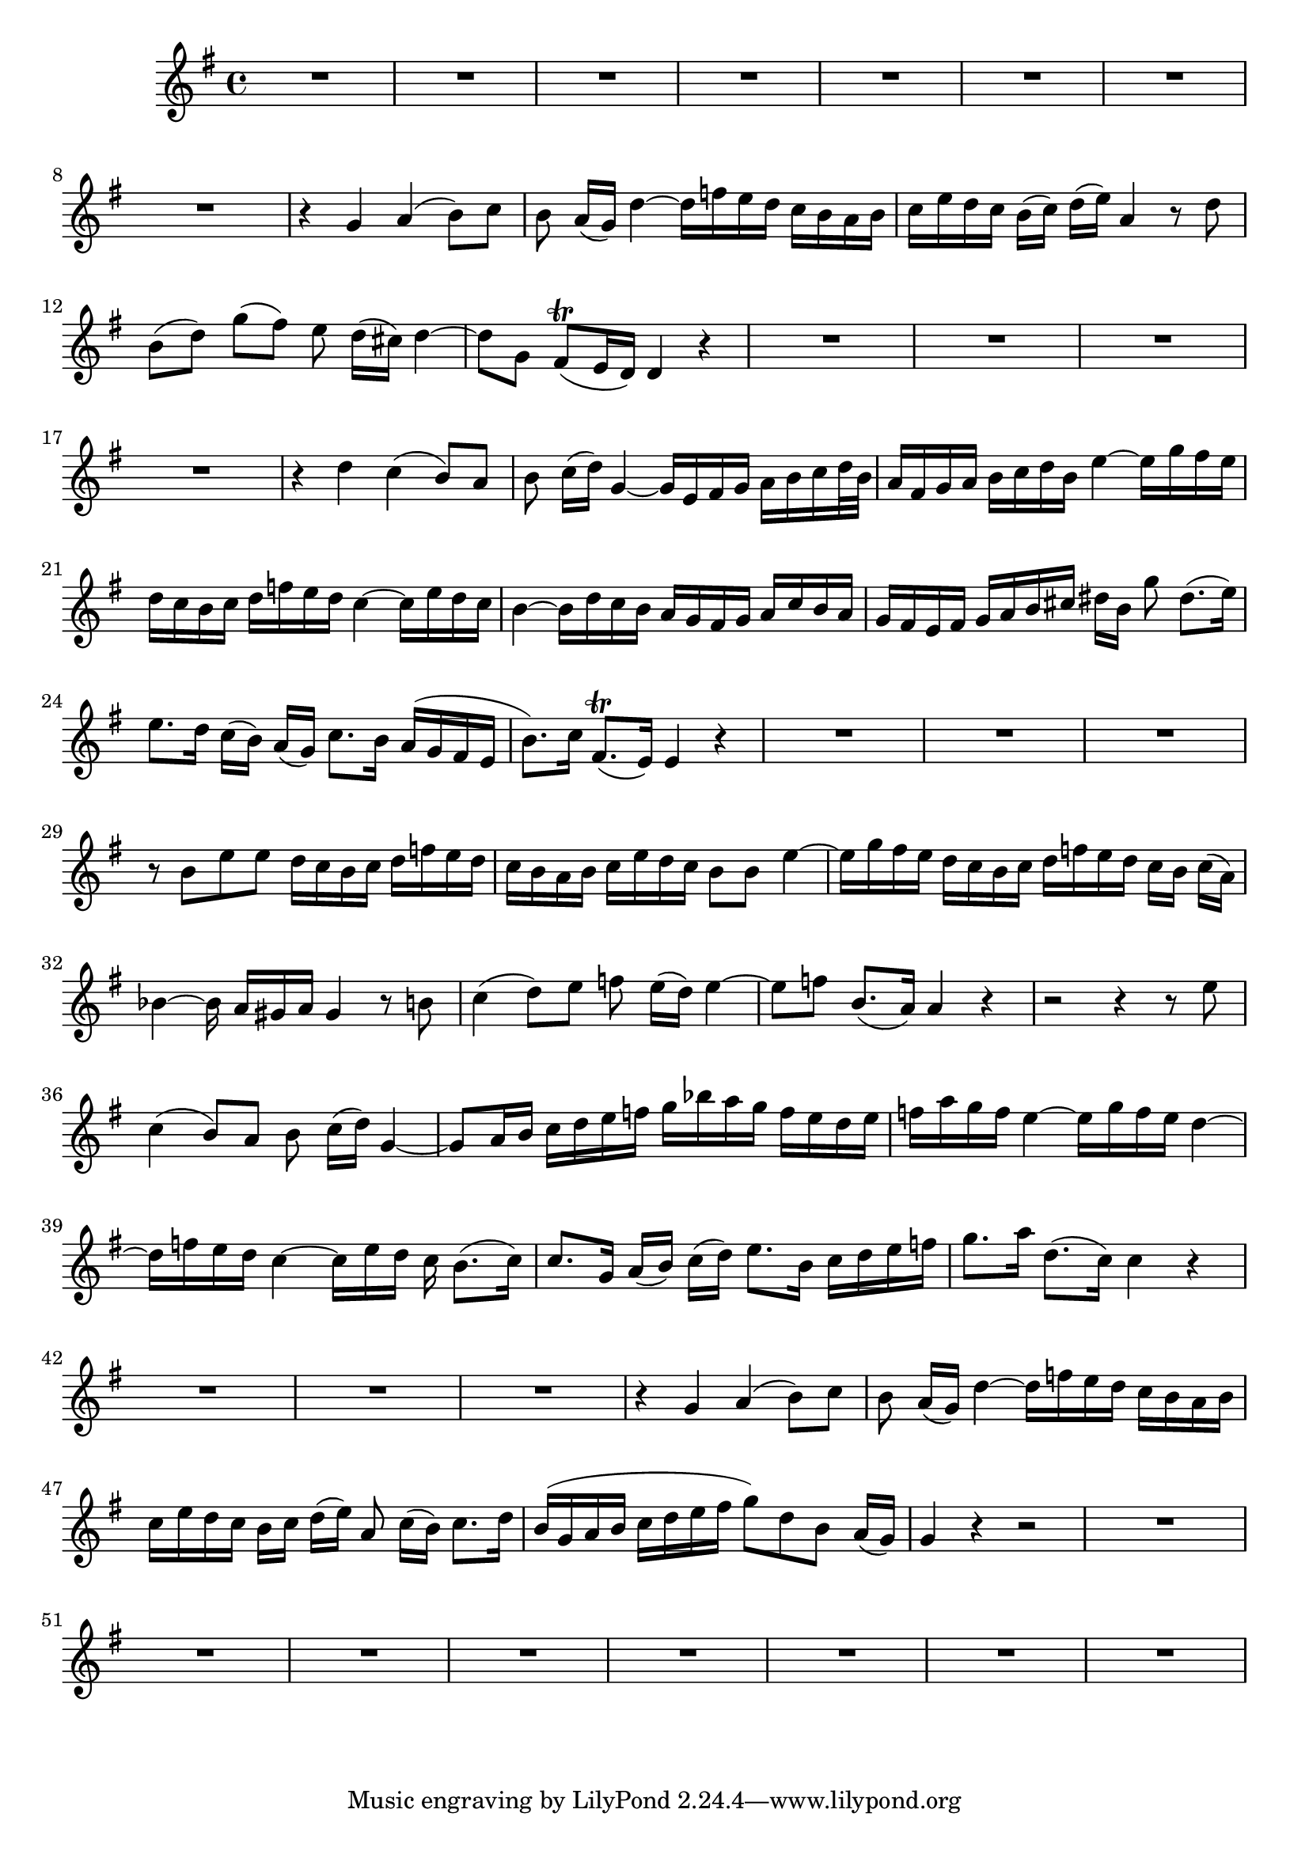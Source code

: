 \relative c' {
  #(set-accidental-style 'voice)
  \key g \major
  \time 4/4

  R1*8
  r4 g' a( b8) c
  b a16[( g)] d'4 ~ d16[ f e d] c[ b a b]
  c[ e d c] b[( c)] d[( e)] a,4 r8 d
  b[( d)] g[( fis)] e d16[( cis)] d4 ~
  d8 g, fis[(\trill e16 d)] d4 r
  R1*4
  r4 d' c( b8) a
  b c16[( d)] g,4 ~ g16[ e fis g] a[ b c d32 b]
  a16[ fis g a] b[ c d b] e4 ~ e16[ g fis e]
  d[ c b c] d[ f e d] c4 ~ c16[ e d c]
  b4 ~ b16[ d c b] a[ g fis g] a[ c b a]
  g[ fis e fis] g[ a b cis] dis[ b] g'8 dis8.[( e16)]
  e8. d16 c[( b)] a[( g)] c8. b16 a[( g fis e]
  b'8.) c16 fis,8.[(\trill e16)] e4 r
  R1*3
  r8 b' e e d16[ c b c] d[ f e d]
  c[ b a b] c[ e d c] b8 b e4 ~
  e16[ g fis e] d[ c b c] d[ f e d] c[ b] c[( a)]
  bes4 ~ bes16 a[ gis a] gis4 r8 b
  c4( d8) e f e16[( d)] e4 ~
  e8 f b,8.[( a16)] a4 r
  r2 r4 r8 e'
  c4( b8) a b c16[( d)] g,4 ~
  g8[ a16 b] c[ d e f] g[ bes a g] f[ e d e]
  f[ a g f] e4 ~ e16[ g f e] d4 ~
  d16[ f e d] c4 ~ c16[ e d] c b8.[( c16)]
  c8. g16 a[( b)] c[( d)] e8.[ b16] c[ d e f]
  g8. a16 d,8.[( c16)] c4 r
  R1*3
  r4 g a( b8) c
  b a16[( g)] d'4 ~ d16[ f e d] c[ b a b]
  c[ e d c] b[ c] d[( e)] a,8 c16[( b)] c8. d16
  b[( g a b] c[ d e fis] g8) d b a16[( g)]
  g4 r4 r2
  R1*8
}